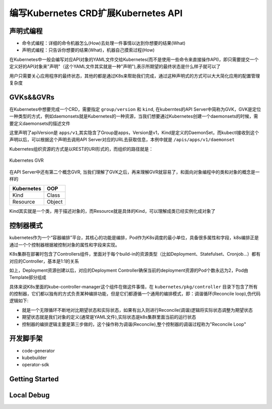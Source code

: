 .. SPDX-License-Identifier: MIT

=====================================
编写Kubernetes CRD扩展Kubernetes API
=====================================

声明式编程
~~~~~~~~~~

- 命令式编程：详细的命令机器怎么(How)去处理一件事情以达到你想要的结果(What)  
- 声明式编程：只告诉你想要的结果(What)，机器自己摸索过程(How)  

在Kubernetes中一般会编写对应API对象的YAML文件交给Kubernetes(而不是使用一些命令来直接操作API)，即只需要提交一个定义好的API对象来"声明"（这个YAML文件其实就是一种"声明"),表示所期望的最终状态是什么样子就可以了

用户只需要关心应用程序的最终状态，其他的都是通过K8s来帮助我们完成，通过这种声明式的方式可以大大简化应用的配置管理复杂度

GVKs&&GVRs
~~~~~~~~~~

在Kubernetes中想要完成一个CRD，需要指定 ``group/version`` 和 ``kind``, 在kuberntes的API Server中简称为GVK，GVK是定位一种类型的方式，例如daemonsets就是Kubernetes的一种资源，当我们想要通过Kubernetes创建一个daemonsets的时候，需要定义daemonsets的描述文件

.. code-block:: yaml
   :linenos:

   apiVersion: apps/v1 
   kind: DaemonSet

这里声明了apiVersion是 ``apps/v1``,其实隐含了Group是apps，Version是v1，Kind是定义的DaemonSet，而kubectl接收到这个声明以后，可以根据这个声明去调用API Server对应的URL去获取信息，本例中就是 ``/apis/apps/v1/daemonset``

Kubernetes组织资源的方式是以REST的URI形式的，而组织的路径就是：

.. figure:: /_static/images/kubernetes/gvr.jpg
   :width: 100%
   :align: center
   :alt: Kubernetes gvr

   Kubernetes GVR

在API Server中还有第二个概念GVR, 当我们理解了GVK之后，再来理解GVR就容易了，和面向对象编程中的类和对象的概念是一样的

+---------------+---------+
|  Kubernetes   | OOP     |
+===============+=========+
|  Kind         | Class   |
+---------------+---------+
|  Resource     | Object  |
+---------------+---------+

Kind其实就是一个类，用于描述对象的，而Resource就是具体的Kind，可以理解成类已经实例化成对象了

控制器模式
~~~~~~~~~~

kubernetes作为一个“容器编排”平台，其核心的功能是编排，Pod作为K8s调度的最小单位，具备很多属性和字段，k8s编排正是通过一个个控制器根据被控制对象的属性和字段来实现。

K8s集群在部署时包含了Controllers组件，里面对于每个build-in的资源类型（比如Deployment、Statefulset、Cronjob…）都有对应的Controller，基本是1:1的关系

.. code-block:: yaml
    :linenos:

    apiVersion: apps/v1 
    kind: Deployment 
    metadata: 
      name: test 
    spec: 
      selector:
        matchLabels:
          app: test
      replicas: 2
      template:
        metadata:
          labels:
            app: test
        spec:
          containers:
          - name: nginx
            image: nginx:1.7.9
            ports:
            - containerPort: 80

如上，Deployment资源创建以后，对应的Deployment Controller确保当前的deployment资源的Pod个数永远为2，Pod由Template部分组成

具体来说K8s里面的kube-controller-manager这个组件在做这件事情，在 ``kubernetes/pkg/controller`` 目录下包含了所有的控制器，它们都以独有的方式负责某种编排功能，但是它们都遵循一个通用的编排模式，即：调谐循环(Reconcile loop),伪代码逻辑如下:

.. code-block:: golang
   :linenos:

   for {
     actualState := GetResourceActualState(rsvc) 
     expectState := GetResourceExpectState(rsvc)
     if actualState == expectState {
        // do nothing
     } else {
        Reconcile(rsvc)
     }
   }

- 就是一个无限循环不断地对比期望状态和实际状态，如果有出入则进行Reconcile(调谐)逻辑将实际状态调整为期望状态  
- 期望状态就是我们对象的定义(通常是YAML文件),实际状态是k8s集群里面当前的运行状态  
- 控制器的编排逻辑主要是第三步做的，这个操作称为调谐(Reconcile),整个控制器的调谐过程称为"Reconcile Loop"


开发脚手架
~~~~~~~~~~
* code-generator
* kubebuilder
* operator-sdk

Getting Started
~~~~~~~~~~~~~~~~~

Local Debug
~~~~~~~~~~~~~~~~
